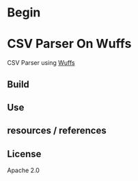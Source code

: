 * Begin

* CSV Parser On Wuffs

CSV Parser using [[https://github.com/google/wuffs][Wuffs]]

** Build

** Use


** resources / references

** License

Apache 2.0
